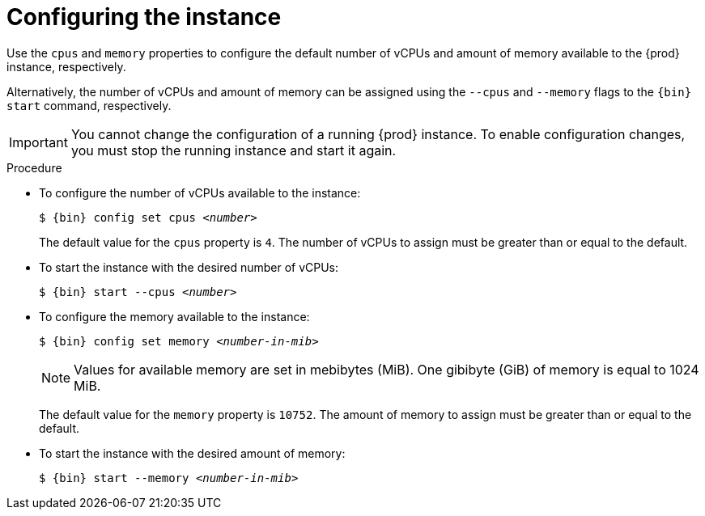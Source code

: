 = Configuring the instance

Use the `cpus` and `memory` properties to configure the default number of vCPUs and amount of memory available to the {prod} instance, respectively.

Alternatively, the number of vCPUs and amount of memory can be assigned using the `--cpus` and `--memory` flags to the `{bin} start` command, respectively.

[IMPORTANT]
====
You cannot change the configuration of a running {prod} instance.
To enable configuration changes, you must stop the running instance and start it again.
====

.Procedure
* To configure the number of vCPUs available to the instance:
+
[subs="+quotes,attributes"]
----
$ {bin} config set cpus __<number>__
----
+
The default value for the `cpus` property is `4`.
The number of vCPUs to assign must be greater than or equal to the default.

* To start the instance with the desired number of vCPUs:
+
[subs="+quotes,attributes"]
----
$ {bin} start --cpus __<number>__
----

* To configure the memory available to the instance:
+
[subs="+quotes,attributes"]
----
$ {bin} config set memory __<number-in-mib>__
----
+
[NOTE]
====
Values for available memory are set in mebibytes (MiB).
One gibibyte (GiB) of memory is equal to 1024 MiB.
====
+
The default value for the `memory` property is `10752`.
The amount of memory to assign must be greater than or equal to the default.

* To start the instance with the desired amount of memory:
+
[subs="+quotes,attributes"]
----
$ {bin} start --memory __<number-in-mib>__
----
